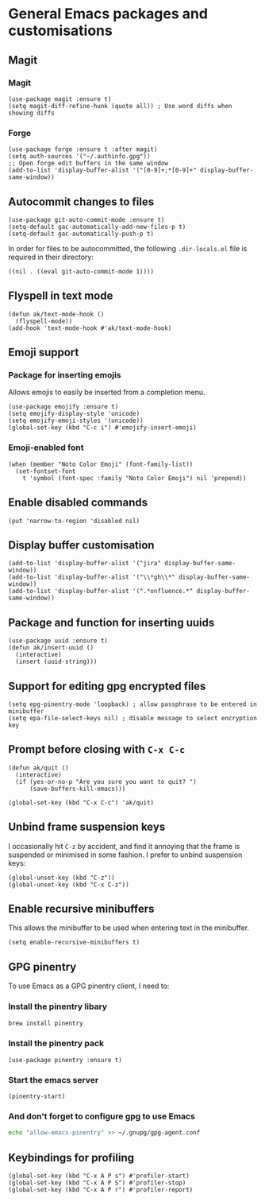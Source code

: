 * General Emacs packages and customisations
** Magit
*** Magit
#+begin_src elisp
(use-package magit :ensure t)
(setq magit-diff-refine-hunk (quote all)) ; Use word diffs when showing diffs
#+end_src
*** Forge
#+begin_src elisp :results none
(use-package forge :ensure t :after magit)
(setq auth-sources '("~/.authinfo.gpg"))
;; Open forge edit buffers in the same window
(add-to-list 'display-buffer-alist '("[0-9]+;*[0-9]+" display-buffer-same-window))
#+end_src
** Autocommit changes to files
#+begin_src elisp :results none
(use-package git-auto-commit-mode :ensure t)
(setq-default gac-automatically-add-new-files-p t)
(setq-default gac-automatically-push-p t)
#+end_src
In order for files to be autocommitted, the following ~.dir-locals.el~ file is required in their directory:
#+begin_example
((nil . ((eval git-auto-commit-mode 1))))
#+end_example
** Flyspell in text mode
#+begin_src elisp :results none
(defun ak/text-mode-hook ()
  (flyspell-mode))
(add-hook 'text-mode-hook #'ak/text-mode-hook)
#+end_src
** Emoji support
*** Package for inserting emojis
Allows emojis to easily be inserted from a completion menu.
#+begin_src elisp :results none
(use-package emojify :ensure t)
(setq emojify-display-style 'unicode)
(setq emojify-emoji-styles '(unicode))
(global-set-key (kbd "C-c i") #'emojify-insert-emoji)
#+end_src
*** Emoji-enabled font
#+begin_src elisp :results none
(when (member "Noto Color Emoji" (font-family-list))
  (set-fontset-font
    t 'symbol (font-spec :family "Noto Color Emoji") nil 'prepend))
#+end_src
** Enable disabled commands
#+begin_src elisp
(put 'narrow-to-region 'disabled nil)
#+end_src
** Display buffer customisation
#+begin_src elisp :results none
(add-to-list 'display-buffer-alist '("jira" display-buffer-same-window))
(add-to-list 'display-buffer-alist '("\\*gh\\*" display-buffer-same-window))
(add-to-list 'display-buffer-alist '(".*onfluence.*" display-buffer-same-window))
#+end_src
** Package and function for inserting uuids
#+begin_src elisp :results none
(use-package uuid :ensure t)
(defun ak/insert-uuid ()
  (interactive)
  (insert (uuid-string)))
#+end_src
** Support for editing gpg encrypted files
#+begin_src elisp :results none
(setq epg-pinentry-mode 'loopback) ; allow passphrase to be entered in minibuffer
(setq epa-file-select-keys nil) ; disable message to select encryption key
#+end_src
** Prompt before closing with =C-x C-c=
#+begin_src elisp :results none
(defun ak/quit ()
  (interactive)
  (if (yes-or-no-p "Are you sure you want to quit? ")
      (save-buffers-kill-emacs)))

(global-set-key (kbd "C-x C-c") 'ak/quit)
#+end_src
** Unbind frame suspension keys
I occasionally hit ~C-z~ by accident, and find it annoying that the frame is suspended or minimised in some fashion. I prefer to unbind suspension keys:
#+begin_src elisp :results none
(global-unset-key (kbd "C-z"))
(global-unset-key (kbd "C-x C-z"))
#+end_src
** Enable recursive minibuffers
This allows the minibuffer to be used when entering text in the minibuffer.
#+begin_src elisp :results none
(setq enable-recursive-minibuffers t)
#+end_src
** GPG pinentry
To use Emacs as a GPG pinentry client, I need to:
*** Install the pinentry libary
#+begin_src bash :results output verbatim :tangle no
brew install pinentry
#+end_src
*** Install the pinentry pack
#+begin_src elisp :results none
(use-package pinentry :ensure t)
#+end_src
*** Start the emacs server
#+begin_src elisp :results none
(pinentry-start)
#+end_src
*** And don't forget to configure gpg to use Emacs
#+begin_src bash :results output verbatim :tangle no
echo "allow-emacs-pinentry" >> ~/.gnupg/gpg-agent.conf 
#+end_src
** Keybindings for profiling
#+begin_src elisp :results none
(global-set-key (kbd "C-x A P s") #'profiler-start)
(global-set-key (kbd "C-x A P S") #'profiler-stop)
(global-set-key (kbd "C-x A P r") #'profiler-report)
#+end_src
